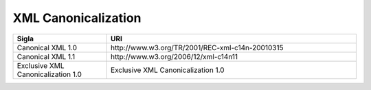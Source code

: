 XML Canonicalization
====================

.. list-table:: 
   :widths: 15 40
   :header-rows: 1

   * -    Sigla
     -    URI

   * -    Canonical XML 1.0
     -    \http://www.w3.org/TR/2001/REC-xml-c14n-20010315

   * -    Canonical XML 1.1
     -    \http://www.w3.org/2006/12/xml-c14n11

   * -    Exclusive XML Canonicalization 1.0
     -    Exclusive XML Canonicalization 1.0
